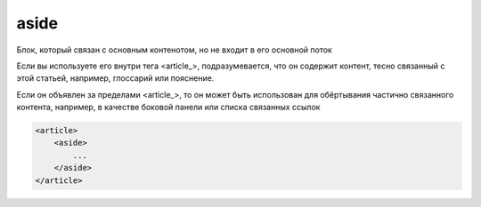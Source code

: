 .. title:: html aside

.. meta::
    :description: html aside
    :keywords: html aside

.. _aside:

aside
=====

Блок, который связан с основным контенотом, но не входит в его основной поток

Если вы используете его внутри тега <article_>, подразумевается, что он содержит контент, тесно связанный с этой статьей, например, глоссарий или пояснение. 

Если он объявлен за пределами <article_>, то он может быть использован для обёртывания частично связанного контента, например, в качестве боковой панели или списка связанных ссылок

.. code-block:: html

    <article>
        <aside>
            ...
        </aside>
    </article>